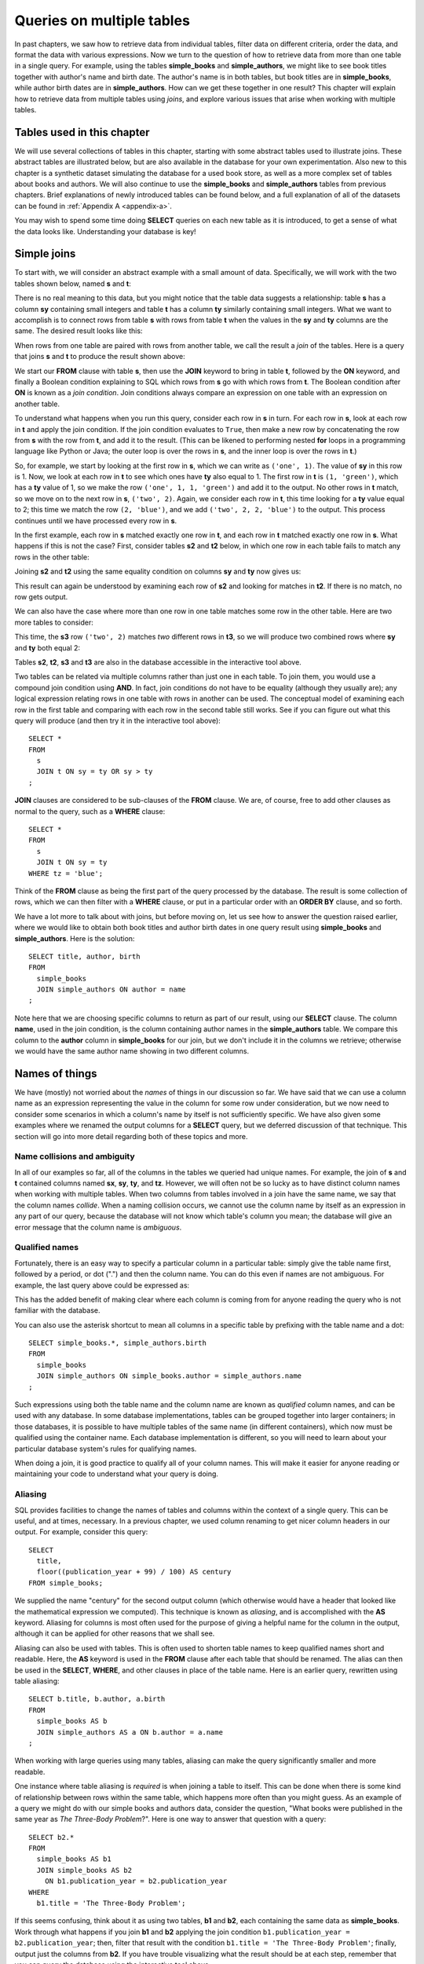 .. _joins-chapter:

==========================
Queries on multiple tables
==========================

In past chapters, we saw how to retrieve data from individual tables, filter data on different criteria, order the data, and format the data with various expressions.  Now we turn to the question of how to retrieve data from more than one table in a single query.  For example, using the tables **simple_books** and **simple_authors**, we might like to see book titles together with author's name and birth date. The author's name is in both tables, but book titles are in **simple_books**, while author birth dates are in **simple_authors**.  How can we get these together in one result?  This chapter will explain how to retrieve data from multiple tables using *joins*, and explore various issues that arise when working with multiple tables.


Tables used in this chapter
:::::::::::::::::::::::::::

We will use several collections of tables in this chapter, starting with some abstract tables used to illustrate joins.  These abstract tables are illustrated below, but are also available in the database for your own experimentation.  Also new to this chapter is a synthetic dataset simulating the database for a used book store, as well as a more complex set of tables about books and authors.  We will also continue to use the **simple_books** and **simple_authors** tables from previous chapters.  Brief explanations of newly introduced tables can be found below, and a full explanation of all of the datasets can be found in :ref:`Appendix A <appendix-a>`.

You may wish to spend some time doing **SELECT** queries on each new table as it is introduced, to get a sense of what the data looks like.  Understanding your database is key!


.. index:: join - SQL, JOIN, join - sql; inner, join condition

Simple joins
::::::::::::

To start with, we will consider an abstract example with a small amount of data.  Specifically, we will work with the two tables shown below, named **s** and **t**:

.. image:: joins1.svg
    :alt: Tables s and t

There is no real meaning to this data, but you might notice that the table data suggests a relationship: table **s** has a column **sy** containing small integers and table **t** has a column **ty** similarly containing small integers.  What we want to accomplish is to connect rows from table **s** with rows from table **t** when the values in the **sy** and **ty** columns are the same.  The desired result looks like this:

.. image:: joins1_result.svg
    :alt: The desired result of connecting s and t

When rows from one table are paired with rows from another table, we call the result a *join* of the tables.  Here is a query that joins **s** and **t** to produce the result shown above:

.. activecode:: joins_example_simple_join
    :language: sql
    :dburl: /_static/textbook.sqlite3

    SELECT *
    FROM
      s
      JOIN t ON sy = ty
    ;

We start our **FROM** clause with table **s**, then use the **JOIN** keyword to bring in table **t**, followed by the **ON** keyword, and finally a Boolean condition explaining to SQL which rows from **s** go with which rows from **t**.  The Boolean condition after **ON** is known as a *join condition*.  Join conditions always compare an expression on one table with an expression on another table.

To understand what happens when you run this query, consider each row in **s** in turn.  For each row in **s**, look at each row in **t** and apply the join condition.  If the join condition evaluates to ``True``, then make a new row by concatenating the row from **s** with the row from **t**, and add it to the result.  (This can be likened to performing nested **for** loops in a programming language like Python or Java; the outer loop is over the rows in **s**, and the inner loop is over the rows in **t**.)

So, for example, we start by looking at the first row in **s**, which we can write as ``('one', 1)``.  The value of **sy** in this row is 1.  Now, we look at each row in **t** to see which ones have **ty** also equal to 1.  The first row in **t** is ``(1, 'green')``, which has a **ty** value of 1, so we make the row ``('one', 1, 1, 'green')`` and add it to the output.  No other rows in **t** match, so we move on to the next row in **s**, ``('two', 2)``.  Again, we consider each row in **t**, this time looking for a **ty** value equal to 2; this time we match the row ``(2, 'blue')``, and we add ``('two', 2, 2, 'blue')`` to the output.  This process continues until we have processed every row in **s**.

In the first example, each row in **s** matched exactly one row in **t**, and each row in **t** matched exactly one row in **s**.  What happens if this is not the case?  First, consider tables **s2** and **t2** below, in which one row in each table fails to match any rows in the other table:

.. image:: joins2.svg
    :alt: Tables s2 and t2

Joining **s2** and **t2** using the same equality condition on columns **sy** and **ty** now gives us:

.. image:: joins2_result.svg
    :alt: The join of s2 and t2

This result can again be understood by examining each row of **s2** and looking for matches in **t2**.  If there is no match, no row gets output.

We can also have the case where more than one row in one table matches some row in the other table.  Here are two more tables to consider:

.. image:: joins3.svg
    :alt: Tables s3 and t3

This time, the **s3** row ``('two', 2)`` matches *two* different rows in **t3**, so we will produce two combined rows where **sy** and **ty** both equal 2:

.. image:: joins3_result.svg
    :alt: The join of s3 and t3


Tables **s2**, **t2**, **s3** and **t3** are also in the database accessible in the interactive tool above.

Two tables can be related via multiple columns rather than just one in each table.  To join them, you would use a compound join condition using **AND**.  In fact, join conditions do not have to be equality (although they usually are); any logical expression relating rows in one table with rows in another can be used.  The conceptual model of examining each row in the first table and comparing with each row in the second table still works.  See if you can figure out what this query will produce (and then try it in the interactive tool above):

::

    SELECT *
    FROM
      s
      JOIN t ON sy = ty OR sy > ty
    ;

**JOIN** clauses are considered to be sub-clauses of the **FROM** clause.  We are, of course, free to add other clauses as normal to the query, such as a **WHERE** clause:

::

    SELECT *
    FROM
      s
      JOIN t ON sy = ty
    WHERE tz = 'blue';

Think of the **FROM** clause as being the first part of the query processed by the database.  The result is some collection of rows, which we can then filter with a **WHERE** clause, or put in a particular order with an **ORDER BY** clause, and so forth.

We have a lot more to talk about with joins, but before moving on, let us see how to answer the question raised earlier, where we would like to obtain both book titles and author birth dates in one query result using **simple_books** and **simple_authors**.  Here is the solution:

::

    SELECT title, author, birth
    FROM
      simple_books
      JOIN simple_authors ON author = name
    ;

Note here that we are choosing specific columns to return as part of our result, using our **SELECT** clause.  The column **name**, used in the join condition, is the column containing author names in the **simple_authors** table.  We compare this column to the **author** column in **simple_books** for our join, but we don't include it in the columns we retrieve; otherwise we would have the same author name showing in two different columns.


Names of things
:::::::::::::::

We have (mostly) not worried about the *names* of things in our discussion so far.  We have said that we can use a column name as an expression representing the value in the column for some row under consideration, but we now need to consider some scenarios in which a column's name by itself is not sufficiently specific.  We have also given some examples where we renamed the output columns for a **SELECT** query, but we deferred discussion of that technique.  This section will go into more detail regarding both of these topics and more.

.. index:: name; collision, ambiguity

Name collisions and ambiguity
-----------------------------

In all of our examples so far, all of the columns in the tables we queried had unique names.  For example, the join of **s** and **t** contained columns named **sx**, **sy**, **ty**, and **tz**.  However, we will often not be so lucky as to have distinct column names when working with multiple tables.  When two columns from tables involved in a join have the same name, we say that the column names *collide*.  When a naming collision occurs, we cannot use the column name by itself as an expression in any part of our query, because the database will not know which table's column you mean; the database will give an error message that the column name is *ambiguous*.

.. index:: name; qualified

Qualified names
---------------

Fortunately, there is an easy way to specify a particular column in a particular table: simply give the table name first, followed by a period, or dot (".") and then the column name.  You can do this even if names are not ambiguous. For example, the last query above could be expressed as:

.. activecode:: joins_example_qualified_names
    :language: sql
    :dburl: /_static/textbook.sqlite3

    SELECT
      simple_books.title,
      simple_books.author,
      simple_authors.birth
    FROM
      simple_books
      JOIN simple_authors
        ON simple_books.author = simple_authors.name
    ;

This has the added benefit of making clear where each column is coming from for anyone reading the query who is not familiar with the database.

You can also use the asterisk shortcut to mean all columns in a specific table by prefixing with the table name and a dot:

::

    SELECT simple_books.*, simple_authors.birth
    FROM
      simple_books
      JOIN simple_authors ON simple_books.author = simple_authors.name
    ;

Such expressions using both the table name and the column name are known as *qualified* column names, and can be used with any database.  In some database implementations, tables can be grouped together into larger containers; in those databases, it is possible to have multiple tables of the same name (in different containers), which now must be qualified using the container name.  Each database implementation is different, so you will need to learn about your particular database system's rules for qualifying names.

When doing a join, it is good practice to qualify all of your column names.  This will make it easier for anyone reading or maintaining your code to understand what your query is doing.

.. index:: aliasing, AS

Aliasing
--------

SQL provides facilities to change the names of tables and columns within the context of a single query.  This can be useful, and at times, necessary.  In a previous chapter, we used column renaming to get nicer column headers in our output.  For example, consider this query:

::

    SELECT
      title,
      floor((publication_year + 99) / 100) AS century
    FROM simple_books;

We supplied the name "century" for the second output column (which otherwise would have a header that looked like the mathematical expression we computed).  This technique is known as *aliasing*, and is accomplished with the **AS** keyword.  Aliasing for columns is most often used for the purpose of giving a helpful name for the column in the output, although it can be applied for other reasons that we shall see.

Aliasing can also be used with tables.  This is often used to shorten table names to keep qualified names short and readable.  Here, the **AS** keyword is used in the **FROM** clause after each table that should be renamed.  The alias can then be used in the **SELECT**, **WHERE**, and other clauses in place of the table name.  Here is an earlier query, rewritten using table aliasing:

::

    SELECT b.title, b.author, a.birth
    FROM
      simple_books AS b
      JOIN simple_authors AS a ON b.author = a.name
    ;

When working with large queries using many tables, aliasing can make the query significantly smaller and more readable.

One instance where table aliasing is *required* is when joining a table to itself.  This can be done when there is some kind of relationship between rows within the same table, which happens more often than you might guess.  As an example of a query we might do with our simple books and authors data, consider the question, "What books were published in the same year as *The Three-Body Problem*?".  Here is one way to answer that question with a query:

::

    SELECT b2.*
    FROM
      simple_books AS b1
      JOIN simple_books AS b2
        ON b1.publication_year = b2.publication_year
    WHERE
      b1.title = 'The Three-Body Problem';

If this seems confusing, think about it as using two tables, **b1** and **b2**, each containing the same data as **simple_books**.  Work through what happens if you join **b1** and **b2** applying the join condition ``b1.publication_year = b2.publication_year``; then, filter that result with the condition ``b1.title = 'The Three-Body Problem'``; finally, output just the columns from **b2**.  If you have trouble visualizing what the result should be at each step, remember that you can query the database using the interactive tool above.

When using table aliasing, you should qualify all of your column names using the aliases as a matter of good style.  Some databases allow you to use original table names instead of aliases, but mixing aliases with original table names is inconsistent and confusing, and in some cases that can result in incorrect code that is difficult to debug.

Just remember, aliasing only affects the query in which the renaming occurs; a new query will know nothing about any previous aliasing applied to tables or columns.

As a final note, the **AS** keyword is actually optional in SQL - you can create an alias with this keyword omitted.  Simply put a valid identifier string after the name of a table or after a column expression:

::

  SELECT b.title, b.author, a.birth
  FROM
    simple_books b
    JOIN simple_authors a ON b.author = a.name
  ;

Leaving out a keyword may seem strange, but you are likely to read code at some point using this form of aliasing, so be aware.  There is no consensus on which style is better; for this textbook, we will consistently use **AS** for additional clarity.

(Note for Oracle users: the **AS** keyword is optional for columns, but is not supported for table aliases - you must omit the **AS** in Oracle queries when aliasing a table.)

.. index:: double quotes

Reserved names, names with spaces, or mixed-case names
-------------------------------------------------------
Usually, names of things are case-insensitive and do not contain spaces.  Also, the case used when displaying the output headers for a query may be all uppercase or all lowercase, depending on the database (for this textbook, lowercase is the norm).  It is possible, however, to use names which are case-sensitive and which contain spaces.  To do this, put the name within double quotes.  For example, the header for the output column of in the following query will be mixed-case as well as having spaces:

::

    SELECT 42 AS "The Answer";

Reserved names (such as SQL keywords) may also need to be put inside double quotes when used as column or table names.

Very rarely, you may encounter a database where table or column names are mixed-case or contain spaces.  This can occur if the database creator used double quotes in the SQL code when creating the tables.  In general, this is not a good practice, as it forces the use of double quotes for any future queries using the table.  Reserved words should also be avoided in general, although this can be difficult when working with multiple databases, as an allowed word in one database may be a reserved word in another database.

(Note for MySQL users: use backticks instead of double quotes.  The backtick character looks like an apostrophe, but slanting in the opposite direction.)


.. index::
    single: column; identity
    single: id column
    single: universally unique identifier
    single: UUID

Identity columns
::::::::::::::::

If we want to make a connection between data in one table and data in another using a join, we need the tables to share some data elements in common.  In our simple books dataset, the common element was the author's name, which was present in both the **simple_books** and **simple_authors** tables; this let us join the two tables with the join condition ``simple_books.author = simple_authors.name``.  We can be confident in our result because we know the author's name uniquely identifies the authors in our simple database.  But what if author names were not unique?  Then we might join authors to books they did not actually write!

For some types of data, some element of the data is unique for every possible data item and can be used as an identifier for the data in a database.  For example, international travel to many countries requires the traveler to have a passport, and the issuing country together with the passport number uniquely identifies any traveler.  However, this only works for international travel; most countries do not require passports for travel within the country's own borders, and therefore there are many people who have no passport at all.  A database trying to track domestic travelers, then, cannot use passport information as a unique identifier.

Author names might seem like a good identifier for authors, but, in fact, we have to be careful here as well due to multiple authors sharing the same name.  For example, there are two novelists named Richard Wright, and both a novelist and a poet named David Diop.  We could further distinguish between these authors using their birth dates, or perhaps we could consider their birthplace or other attributes.  That only works, of course, if we *know* the birth date and so forth of each author in our database. In any case it begins to be an unsatisfactory solution due to the complexity of having to store so many pieces of information about each author for any tables we want to join to our table of authors.

This type of problem comes up a lot.  The solution we will adopt, which is widely used in practice, is to create an artificial unique identifier, or *id*, for each author in our database.  Unique identifiers can take different forms.  The most common scheme is to keep a counter in the database and increment it each time a row is added to a table.  This counter value is then used as the id value for the new row (we will discuss how to do this in :numref:`Chapter {number} <table-creation-chapter>`).

Another popular scheme is to use a very large integer generated at random - a *universally unique identifier*, or UUID.  In this scheme, due to the large number of possible UUIDs, each new id value is very likely to be different from any other previously id in the table. It is also easy to detect if there is a duplicate, in which case another value can be generated.

In our database, there is a table named **authors** which has an **author_id** column holding a unique value for each row.  There is also a **books** table, which does not have a column to store the author's name.  Instead, it also has the column **author_id**.  Each unique **author_id** in **books** is equal to some **author_id** value in **authors**.

To get the author's name together with their books, we will need to join **books** to **authors** using the common id value:

.. activecode:: joins_example_books_join
    :language: sql
    :dburl: /_static/textbook.sqlite3

    SELECT authors.name, books.title
    FROM
      books
      JOIN authors ON authors.author_id = books.author_id
    ;

Note that this query requires the use of qualified column names, at least for the two **author_id** columns - if we simply try the query

::

    SELECT name, title
    FROM
      books
      JOIN authors ON author_id = author_id
    ;

we will get an error message that the **author_id** name is ambiguous.


Table relationships
:::::::::::::::::::

One of the strengths of relational databases compared to earlier database systems is that relationships are not explicitly stored in the database.  This provides a number of advantages regarding database design and software complexity, which are mostly beyond the scope of this book.  One important advantage of the relational approach is that you can easily express queries concerning relationships which were not anticipated by the designer of the database; for example, our earlier query looking for books published in the same year as another book.  However, this flexibility also means that when you encounter a new relational database, you may not immediately understand the structure and relationships in the database, or how (or why) you should join two tables together.

A well structured database usually gives some indication of likely places to join tables together.  One indication may be in the names of columns - e.g., **book_id** in a table strongly suggests a column that links to the identity column of the **books** table.  Another indication can come in the form of *foreign key constraints*, a topic we will discuss in :numref:`Chapter {number} <constraints-chapter>`.  Exploring the database to find these implicit relationships is an important first step in learning any new database.

Your database might also come with a data model diagram, discussed in :numref:`Part {number} <data-modeling-part>` of this book.  (Data models for the data sets in our database can be found in :ref:`Appendix A <appendix-a>`.)  The data model will typically make the relationships between tables explicit.  While data can be related to each other in very complex ways, there are some basic relationship types that capture the important aspects of most relationships.  These relationships are commonly called "one-to-one", "one-to-many", and "many-to-many".  Below, we discuss these common relationships and where they appear in our database.

.. index::
    single: relationship - tables; one-to-one
    single: one-to-one relationship - tables

One-to-one
----------

*One-to-one* describes a relationship between two types of data.  If we think of each data type as having its own table, then each row in one table has a well-defined relationship with *at most* one row in the other table, and vice versa.  Sometimes each row in a table has exactly one corresponding row in the other table, and vice versa; other times, some rows in one or both tables may not have corresponding rows in the other table.  When there is a true one-to-one correspondence between tables, it is sometimes desirable to combine the tables into one larger table (whether or not to do this is a design decision).

An example of a one-to-one relationship might appear in a database for a seller of used books.  Some example data for this fictional bookstore can be found in our database in the tables **bookstore_inventory** and **bookstore_sales**.  Each of the seller's books is recorded in **bookstore_inventory**, listing the book's author, title, condition, and current price.  The table **bookstore_sales** records the sale of a book, the date it was sold, the payment type, and a receipt number.  These two tables can be joined by the common column **stock_number**, which functions as the id column for **bookstore_inventory**.  Every record in the **bookstore_sales** table corresponds to exactly one record in the **bookstore_inventory** table; however, any unsold books still in the seller's possession will not have a corresponding **bookstore_sales** record.

A few rows from each table are illustrated below.

.. figure:: one_to_one.svg

    Some example rows from the **bookstore_inventory** and **bookstore_sales** tables: two inventory items have corresponding sales records, but the third has not been sold yet.

.. index::
    single: relationship - tables; one-to-many
    single: one-to-many relationship - tables
    single: relationship - tables; many-to-one
    single: many-to-one relationship - tables

One-to-many
-----------

*One-to-many* refers to the case when rows in one table correspond to some number of rows in another table, but rows in the second table only correspond to at most one row in the first table.  In some cases, rows in the first table always have at least one corresponding row; other times, rows can have zero or more corresponding rows.

In our database, we have a one-to-many relationship between **authors** and **books** - each author has one or more books, but each book has exactly one author.  (This is not reflective of the real world - many books exist that were written by two or more authors working together!  However, for simplicity our database only contains single-author books.)  Note that we can also talk of *many-to-one* relationships, which are just the symmetric equivalent of one-to-many; we can say that the **authors** table is in a one-to-many relationship with **books**, or that the **books** table is in a many-to-one relationship with **authors**.

To connect rows from one table to rows in another table where a one-to-many relationship exists between them, the simplest approach is to include a column on the "many" side that stores id values from the "one" side.  As we saw above, this strategy is used with **books** and **authors**; the **authors** table has the **author_id** column, which is unique for every row, and the **books** table has the corresponding column **author_id**.

.. figure:: one_to_many.svg

    Some example rows from the **authors** and **books** tables (not all columns shown): each book has one author, some authors have written multiple books.

Similarly, the **books** table has a one-to-many relationship with the **editions** table in our database.  In this case, the **editions** table has a **book_id** column, which, as you might guess, contains values from the **book_id** column of **books**.  (The **editions** table contains information about the printed editions of books: publisher information, title as printed, year printed, and so forth. [#]_)

.. index::
    single: relationship - tables; many-to-many
    single: many-to-many relationship - tables
    single: table; cross-reference
    single: cross-reference table

Many-to-many
------------

*Many-to-many*, you can probably guess, implies that rows in one table may correspond to multiple rows in the other table, and vice versa.  In our database, our examples of many-to-many relationships will involve book and author awards.  For example, the Hugo Award is given out each year to a book in the science fiction genre.  In our database, there are many books that have won a Hugo Award; therefore the row for the Hugo Award in the **awards** table relates to multiple rows in the **books** table.  Especially good science fiction books might win both a Hugo Award and a Nebula Award; so rows in the **books** table can correspond to multiple **awards** rows.

How do you connect rows from one table to rows in another table when there is a many-to-many relationship?  If you try the trick we used with one-to-many relationships, you quickly run into trouble.  For example, suppose we try to store id values from **books** in the **awards** table; since many books have won the Hugo Award, we need to store many book ids, so we would have many rows for the Hugo Award, all identical except for the book id. On the other hand, if we try to store award ids in the **books** table, books that have won multiple awards will need multiple rows, all identical except for the award ids. [#]_  Having multiple nearly identical rows creates a number of problems, some of which we will explore in :numref:`Chapter {number} <normalization-chapter>`.

The solution is to use a third table, known as a *cross-reference* table, as a connector.  At minimum, a cross-reference table will have one column for each of the unique id columns in the two tables being connected.  For example, the **books_awards** table in our database has a column **book_id** referring to the **book_id** column of **books** and an **award_id** column referring to the **award_id** column of **awards**.  The existence of a (book id, award id) pair in the **books_awards** table means that the given book has won the stated award.

We can store other information in the cross-reference table as well.  In the case of **books_awards**, we also have a **year** column storing the year in which the award was given to the book.  Note that the cross-reference table is really the only place we can store this information; the year doesn't properly "belong" to the award, as an award is given out in many years; and it doesn't properly belong to the book, as books can win awards in different years.

.. figure:: many_to_many.svg

    Some example rows from **books**, **books_awards**, and **awards** (not all columns shown).  Each row in **books_awards** connects a book to an award that the book has won.  The year of the award is stored in **books_awards** as well.

To use the cross-reference table, we will need to join together *three* tables.  The basic principles for joining three tables are the same as for two; start by joining two tables, then join that result with the third table.  The finished query looks like this:

.. activecode:: joins_example_many_to_many
    :language: sql
    :dburl: /_static/textbook.sqlite3

    SELECT b.title, a.name AS award, ba.year
    FROM
      books AS b
      JOIN books_awards AS ba ON b.book_id = ba.book_id
      JOIN awards AS a ON a.award_id = ba.award_id
    ;

Looking at the query above, think of the first join as adding award ids from the cross-reference table to the rows from the books table, and think of the second join as then bringing in the award information matching those award ids.  (Again, you can break this query down into smaller pieces and try them in the interactive tool to help build your intuition about how SQL works.)

In addition to winning awards for specific books, an author can win awards for their entire body of work.  Awards of this type are also stored in the **awards** table; however, we need another table to connect authors with these awards (since the **books_awards** table connects to specific books only).  The cross-reference table **authors_awards** exists for this purpose.

.. index:: join - SQL; outer, outer join, INNER JOIN, RIGHT [OUTER] JOIN, LEFT [OUTER] JOIN, FULL [OUTER] JOIN

Inner and outer joins
:::::::::::::::::::::

When relational database programmers use the word "join" without any qualifiers, they almost always mean the type of join we have been describing above, in which the result only contains rows that match on both sides of the join.  This type of join is more formally known as an *inner join*.  In fact, you can optionally use the keyword **INNER** in front of **JOIN** if you want to make clear what type of join you are doing; however, **INNER** is commonly dropped simply because the default without **INNER** is still an inner join.

What if you want to retrieve *all* rows from one table in a join, even if there are no matching rows on the other side of the join?  For example, we might want a list of books, together with any awards the books have won.  Since not all books have won awards, the inner join of the **books**, **books_awards**, and **awards** shown above only returns some of the books in our database.  To get all books, and awards where present, we want an *outer join*.

There are three types of outer join: *left*, *right*, and *full*.  These are implemented with the key phrases **LEFT [OUTER] JOIN**, **RIGHT [OUTER] JOIN**, and **FULL [OUTER] JOIN**.  (The square brackets mean that the **OUTER** keyword is optional; that is, **LEFT JOIN** means the same thing as **LEFT OUTER JOIN**.)  In an outer join, all rows from one or both tables are returned, depending on the type of outer join.  In a left outer join, all of the rows from the table on the left-hand side of the **LEFT JOIN** key phrase are returned, but only matching rows are returned from the right-hand side table.  **RIGHT JOIN** does the opposite, while **FULL JOIN** returns all rows from both tables involved in the join.

When the join specifies that all rows from a table should be returned, and a row has no match in the other table, what should the row contain for the missing data from the other table?  A logical choice is to fill in those columns with ``NULL`` values, which is exactly what happens.  Here is one query to retrieve all books, as well as awards where relevant:

.. activecode:: joins_example_outer_join
    :language: sql
    :dburl: /_static/textbook.sqlite3

    SELECT b.title, a.name AS award, ba.year
    FROM
      books AS b
      LEFT JOIN books_awards AS ba ON b.book_id = ba.book_id
      LEFT JOIN awards AS a ON a.award_id = ba.award_id
    ;

Note that we have to do two outer joins in the above query.  The first outer join between **books** and **books_awards** is necessary because books without awards will have no matching records in the **books_awards** cross reference table.  The result of that join, then, will have ``NULL`` values for the **award_id** column coming from the **books_awards** table.  So, when we join with **awards** we again need an outer join, because the ``NULL`` **award_id** values will not match any rows in the **awards** table.

In most databases, we could instead write the query using one right outer join. (Note: at the time this book was written, SQLite did not yet support right or full outer joins, so this query may not work in the interactive tool above):

::

    SELECT b.title, a.name AS award, ba.year
    FROM
      awards AS a
      JOIN books_awards AS ba
        ON a.id = ba.award_id
      RIGHT JOIN books AS b
        ON b.id = ba.book_id
    ;

Here, the **awards** and **books_awards** tables can use a regular join, as we only care about awards that are referenced in the **books_awards** table, and all rows in the **books_awards** table have a matching entry already in the **awards** table.  However, a right outer join would have worked equally well - an outer join is equivalent to an inner join if all rows match.

The above queries do exhibit one behavior which may be unwanted, which is that we have multiple rows for books that have won multiple awards.  Some databases provide a way to produce a list of awards after each book, rather than multiple rows; see the **LISTAGG** aggregate function in Appendix B - :ref:`appendix-b-aggregate-functions` (we discuss the use of aggregate functions in :numref:`Chapter {number} <grouping-chapter>`).

Here is one more example of the use of an outer join, this time using our bookstore tables - see if you can figure out what this query is doing:

::

    SELECT
      inv.*,
      CASE WHEN sales.stock_number IS NULL THEN 'in stock'
           ELSE 'sold'
      END
        AS status
    FROM
      bookstore_inventory AS inv
      LEFT JOIN bookstore_sales AS sales
        ON inv.stock_number = sales.stock_number
    ;

.. index:: join - SQL; implicit, cross product - SQL, CROSS JOIN

Implicit join syntax
::::::::::::::::::::

The ability to do inner joins existed in SQL long before the **JOIN** keyword and related key phrases.  Prior to the introduction of this *explicit* join syntax, joins used an *implicit* join syntax, which is described in this section.  You may prefer the explicit syntax above, and it is considered by many practitioners to be best practice to use it for the clarity it provides.  However, the implicit syntax is supported by all databases and you are very likely to encounter it in practice. Additionally, most databases reduce the explicit syntax to the implicit syntax internally, which has implications for understanding how the database processes join queries.  For these reasons, it is important that you understand the implicit join syntax.

Returning to our abstract examples from the start of this chapter:

.. image:: joins1.svg
    :alt: Tables s and t

In the implicit join syntax, the first step is to simply list all tables involved in the join after the **FROM** clause.  In SQL, this implies a *cross product* of the tables.  In a cross product of two tables, *every* row in one table is paired with *every* row from the other table.  You can see this in action in the query below:

.. activecode:: joins_example_implicit_join
    :language: sql
    :dburl: /_static/textbook.sqlite3

    SELECT * FROM s, t;

Given this result, how do we apply join conditions to get the rows we actually want?  We simply put our join conditions into the **WHERE** clause:

::

    SELECT * FROM s, t
    WHERE sy = ty;

This is equivalent in all respects to:

::

    SELECT *
    FROM
      s
      JOIN t ON sy = ty
    ;

That is, all conditions that would normally be put after the **ON** keyword in a **JOIN** clause should be put into the **WHERE** clause when using the implicit join syntax.  If you consider the cross product of **s** and **t**, it is easy to see how applying the join condition to filter the cross product produces the desired result. [#]_

One danger in using the implicit join syntax is that it separates join conditions from the part of the query that actually joins the tables, making it easy to accidentally leave out a join condition.  The join conditions instead are put into the **WHERE** clause together with any other single-table conditions needed.

If you are joining together *n* tables using the implicit syntax, then always remember that you need *n - 1* join conditions to ensure that all of the tables are linked in.  It is important that all of the tables connect to each other either directly or through a path of other tables (if you are familiar with data structures, the tables must be the nodes of a *connected graph*, generally in the shape of a *free tree*, with the edges represented by join conditions).  Remember that *n - 1* join conditions may mean more than *n - 1* **WHERE** clause conditions, if any of the join conditions are compound.  If you add a join condition to your **WHERE** clause for each new table you add to the **FROM** clause as you are writing your query, you can systematically create the proper join structure.

A good clue that you have omitted a join condition is if you suddenly get many more rows than you expected.  If you look more closely at the data (you may need to include more columns in your **SELECT** clause to see it), you can see that you have created a cross product.  Consider an implicit join of **books**, **books_awards**, and **awards** with a missing join condition:

.. activecode:: joins_example_missing_join_condition
    :language: sql
    :dburl: /_static/textbook.sqlite3

    SELECT b.title, a.name AS award, ba.year
    FROM books AS b, awards AS a, books_awards AS ba
    WHERE b.book_id = ba.book_id
    -- missing: AND a.award_id = ba.award_id
    ;

It looks like every book that has won an award has won *every* award!  That is due to the cross product resulting from the missing join condition.

Implicit join syntax is standard only for inner joins.  Some database implementations do provide non-standard ways of doing outer joins using the implicit form, and you may see older queries using these.  Since notations vary, we will not include any examples here.

As a final note, cross products are seldom a desired result on their own.  However, if you actually need a cross product and wish to be explicit about it, SQL provides the **CROSS JOIN** key phrase for the purpose:

::

    SELECT * FROM s CROSS JOIN t;


Self-check exercises
::::::::::::::::::::

This section contains some exercises using the books data set (reminder: you can get full descriptions of all tables in :ref:`Appendix A <appendix-a>`).  If you get stuck, click on the "Show answer" button below the exercise to see a correct answer.  For each of these, try writing the answer using explicit join syntax first, and then using the implicit syntax (where possible).

.. activecode:: joins_self_test_two_way_join
    :language: sql
    :dburl: /_static/textbook.sqlite3

    Write a query listing all of the editions (publisher, year, and published title) for the book titled "The Hobbit",
    ~~~~

.. reveal:: joins_self_test_two_way_join_hint
    :showtitle: Show answer
    :hidetitle: Hide answer

    Explicit:

    ::

        SELECT e.publisher, e.publication_year, e.title
        FROM
          books AS b
          JOIN editions AS e ON b.book_id = e.book_id
        WHERE b.title = 'The Hobbit';

    Implicit:

    ::

        SELECT e.publisher, e.publication_year, e.title
        FROM books AS b, editions AS e
        WHERE b.book_id = e.book_id
        AND   b.title = 'The Hobbit';

.. activecode:: joins_self_test_two_way_join2
    :language: sql
    :dburl: /_static/textbook.sqlite3

    Write a query listing the distinct titles under which the book 'The Fellowship of the Ring' was published.
    ~~~~

.. reveal:: joins_self_test_two_way_join2_hint
    :showtitle: Show answer
    :hidetitle: Hide answer

    ::

        SELECT DISTINCT e.title
        FROM
          books AS b
          JOIN editions AS e ON b.book_id = e.book_id
        WHERE b.title = 'The Fellowship of the Ring';

        SELECT DISTINCT e.title
        FROM books AS b, editions AS e
        WHERE b.book_id = e.book_id
        AND   b.title = 'The Fellowship of the Ring';

.. activecode:: joins_self_test_two_way_join3
    :language: sql
    :dburl: /_static/textbook.sqlite3

    Write a query listing editions (title, corresponding book title, publisher, and publisher location) that were published since 2005 under a different name than the book.
    ~~~~

.. reveal:: joins_self_test_two_way_join3_hint
    :showtitle: Show answer
    :hidetitle: Hide answer

    ::

        SELECT e.title, b.title, e.publisher, e.publisher_location
        FROM
          books AS b
          JOIN editions AS e
            ON b.book_id = e.book_id AND b.title <> e.title
        WHERE e.publication_year > 2005;

        SELECT e.title, b.title, e.publisher, e.publisher_location
        FROM books AS b, editions AS e
        WHERE b.book_id = e.book_id
        AND   b.title <> e.title
        AND   e.publication_year > 2005;

.. activecode:: joins_self_test_three_way_join
    :language: sql
    :dburl: /_static/textbook.sqlite3

    Write a query listing author, book title, edition title, and publisher for editions published since 2010.
    ~~~~

.. reveal:: joins_self_test_three_way_join_hint
    :showtitle: Show answer
    :hidetitle: Hide answer

    ::

        SELECT a.name, b.title, e.title, e.publisher
        FROM
          authors AS a
          JOIN books AS b ON a.author_id = b.author_id
          JOIN editions AS e ON b.book_id = e.book_id
        WHERE e.publication_year > 2010;

        SELECT a.name, b.title, e.title, e.publisher
        FROM authors AS a, books AS b, editions AS e
        WHERE a.author_id = b.author_id
        AND   b.book_id = e.book_id
        AND   e.publication_year > 2010;

.. activecode:: joins_self_test_cross_reference1
    :language: sql
    :dburl: /_static/textbook.sqlite3

    Write a query returning the author who won the Neustadt International Prize for Literature in 1996. Note: this is an *author* award, not a *book* award.
    ~~~~

.. reveal:: joins_self_test_cross_reference1_hint
    :showtitle: Show answer
    :hidetitle: Hide answer

    ::

        SELECT au.name
        FROM
          authors AS au
          JOIN authors_awards AS aa ON aa.author_id = au.author_id
          JOIN awards AS aw ON aa.award_id = aw.award_id
        WHERE aw.name = 'Neustadt International Prize for Literature'
        AND   aa.year = 1996;

        SELECT au.name
        FROM authors AS au, authors_awards AS aa, awards AS aw
        WHERE aa.author_id = au.author_id
        AND   aa.award_id = aw.award_id
        AND   aw.name = 'Neustadt International Prize for Literature'
        AND   aa.year = 1996;

.. activecode:: joins_self_test_cross_reference2
    :language: sql
    :dburl: /_static/textbook.sqlite3

    Write a query to list the authors who have won author awards, together with their awards and the year of the award. Give the output descriptive headers (not just "name" and "name").  Order by author name.
    ~~~~

.. reveal:: joins_self_test_cross_reference2_hint
    :showtitle: Show answer
    :hidetitle: Hide answer

    ::

        SELECT au.name AS author, aw.name AS award, aa.year
        FROM
          authors AS au
          JOIN authors_awards AS aa ON aa.author_id = au.author_id
          JOIN awards AS aw ON aa.award_id = aw.award_id
        ORDER BY au.name;

        SELECT au.name AS author, aw.name AS award, aa.year
        FROM authors AS au, authors_awards AS aa, awards AS aw
        WHERE aa.author_id = au.author_id
        AND   aa.award_id = aw.award_id
        ORDER BY au.name;

.. activecode:: joins_self_test_outer_join1
    :language: sql
    :dburl: /_static/textbook.sqlite3

    Write a query listing all authors, together with their (author) awards, if any.
    ~~~~

.. reveal:: joins_self_test_outer_join1_hint
    :showtitle: Show answer
    :hidetitle: Hide answer

    ::

      SELECT au.name AS author, aw.name AS award, aa.year
      FROM
        authors AS au
        LEFT JOIN authors_awards AS aa ON aa.author_id = au.author_id
        LEFT JOIN awards AS aw ON aa.award_id = aw.award_id
      ORDER BY au.name;

.. activecode:: joins_self_test_outer_join2
    :language: sql
    :dburl: /_static/textbook.sqlite3

    Write a query listing authors who have *not* won any of the author awards listed in our database. Hint: how might you detect the absence of an award in the query above?
    ~~~~

.. reveal:: joins_self_test_outer_join2_hint
    :showtitle: Show answer
    :hidetitle: Hide answer

    ::

      SELECT au.name
      FROM
        authors AS au
        LEFT JOIN authors_awards AS aa ON aa.author_id = au.author_id
      WHERE aa.author_id IS NULL;


.. activecode:: joins_self_test_recursive_join1
    :language: sql
    :dburl: /_static/textbook.sqlite3

    Write a query listing all the books by the author of "Interpreter of Maladies".
    ~~~~

.. reveal:: joins_self_test_recursive_join1_hint
    :showtitle: Show answer
    :hidetitle: Hide answer

    ::

        SELECT b1.title
        FROM
          books AS b1
          JOIN books AS b2 ON b2.author_id = b1.author_id
        WHERE b2.title = 'Interpreter of Maladies';

        SELECT b1.title
        FROM books AS b1, books AS b2
        WHERE b1.author_id = b2.author_id
        AND   b2.title = 'Interpreter of Maladies';


.. activecode:: joins_self_test_recursive_join2
    :language: sql
    :dburl: /_static/textbook.sqlite3

    Same as above, but show the author's name as well.
    ~~~~

.. reveal:: joins_self_test_recursive_join2_hint
    :showtitle: Show answer
    :hidetitle: Hide answer

    ::

        SELECT b1.title, a.name
        FROM
          books AS b1
          JOIN authors AS a ON b1.author_id = a.author_id
          JOIN books AS b2 ON b2.author_id = a.author_id
        WHERE b2.title = 'Interpreter of Maladies';

        SELECT b1.title, a.name
        FROM books AS b1, books AS b2, authors AS a
        WHERE b1.author_id = a.author_id
        AND   b2.author_id = a.author_id
        AND   b2.title = 'Interpreter of Maladies';


.. activecode:: joins_self_test_recursive_join3
    :language: sql
    :dburl: /_static/textbook.sqlite3

    Using the **books** and **authors** tables, find all books (author and title) published in the same year as *The Three-Body Problem*, excluding *The Three-Body Problem* itself.
    ~~~~

.. reveal:: joins_self_test_recursive_join3_hint
    :showtitle: Show answer
    :hidetitle: Hide answer

    ::

        SELECT a.name, b2.title
        FROM
          books AS b1
          JOIN books AS b2
            ON
              b1.publication_year = b2.publication_year
              AND b2.book_id <> b1.book_id
          JOIN authors AS a ON a.author_id = b2.author_id
        WHERE b1.title = 'The Three-Body Problem';

        SELECT a.name, b2.title
        FROM books AS b1, books AS b2, authors AS a
        WHERE b1.publication_year = b2.publication_year
        AND   b2.book_id <> b1.book_id
        AND   a.author_id = b2.author_id
        AND   b1.title = 'The Three-Body Problem';


.. activecode:: joins_self_test_challenge1
    :language: sql
    :dburl: /_static/textbook.sqlite3

    Write a query to list books (author, name, and title) that have won the Nebula Award. Show the year of the award and list the most recent awards first.
    ~~~~

.. reveal:: joins_self_test_challenge1_hint
    :showtitle: Show answer
    :hidetitle: Hide answer

    ::

        SELECT au.name AS author, b.title, ba.year
        FROM
          authors AS au
          JOIN books AS b ON au.author_id = b.author_id
          JOIN books_awards AS ba ON b.book_id = ba.book_id
          JOIN awards AS aw ON aw.award_id = ba.award_id
        WHERE aw.name = 'Nebula Award'
        ORDER BY ba.year DESC;

        SELECT au.name AS author, b.title, ba.year
        FROM authors AS au, books AS b, books_awards AS ba, awards AS aw
        WHERE au.author_id = b.author_id
        AND   b.book_id = ba.book_id
        AND   aw.award_id = ba.award_id
        AND   aw.name = 'Nebula Award'
        ORDER BY ba.year DESC;

.. activecode:: joins_self_test_challenge2
    :language: sql
    :dburl: /_static/textbook.sqlite3

    Write a query giving a distinct list of book awards won by authors who have also won the Nobel Prize in Literature (an author award).
    ~~~~

.. reveal:: joins_self_test_challenge2_hint
    :showtitle: Show answer
    :hidetitle: Hide answer

    ::

        SELECT DISTINCT aw1.name
        FROM
          books AS b
          JOIN books_awards AS ba ON b.book_id = ba.book_id
          JOIN awards AS aw1 ON aw1.award_id = ba.award_id  -- book awards
          JOIN authors_awards AS aa ON b.author_id = aa.author_id
          JOIN awards AS aw2 ON aw2.award_id = aa.award_id  -- author awards
        WHERE aw2.name = 'Nobel Prize in Literature';

        SELECT DISTINCT aw1.name
        FROM
          books AS b,
          books_awards AS ba,
          awards AS aw1,         -- book awards
          authors_awards AS aa,
          awards AS aw2          -- author awards
        WHERE b.book_id = ba.book_id
        AND   aw1.award_id = ba.award_id
        AND   b.author_id = aa.author_id
        AND   aw2.award_id = aa.award_id
        AND   aw2.name = 'Nobel Prize in Literature';


|chapter-end|

----

**Notes**

.. [#] Because the database would be rather large (for use in your web browser) if we included all the known editions of all of the books in our database, the **editions** table only contains editions for books by author J.R.R. Tolkien.  The **editions** data is particularly "dirty", in the sense that there are many missing pieces of information, and the accuracy and completeness of the data are questionable. You can read more about the data and how it was collected in :ref:`Appendix A <appendix-a>`.

.. [#] You could argue that the **books** table should store an *array* of award ids, instead of just a single award id, thus solving the dilemma.  This is actually possible in a few database implementations that support array-valued columns.  However, the use of such columns is not without controversy.  For this textbook, we will take the more common approach of using cross-reference tables.

.. [#] Because a cross product has a number of rows equal to the number of rows in one table times the number of rows in the other table, the product is very large when the tables involved are large.  Even though databases typically convert explicit joins to their implicit equivalents internally, when database systems process joins they generally do not create the cross product and then apply the **WHERE** clause conditions, as that would be very slow and require a lot of memory or temporary storage.  However, the conceptual model is helpful in understanding the end result.

|license-notice|
